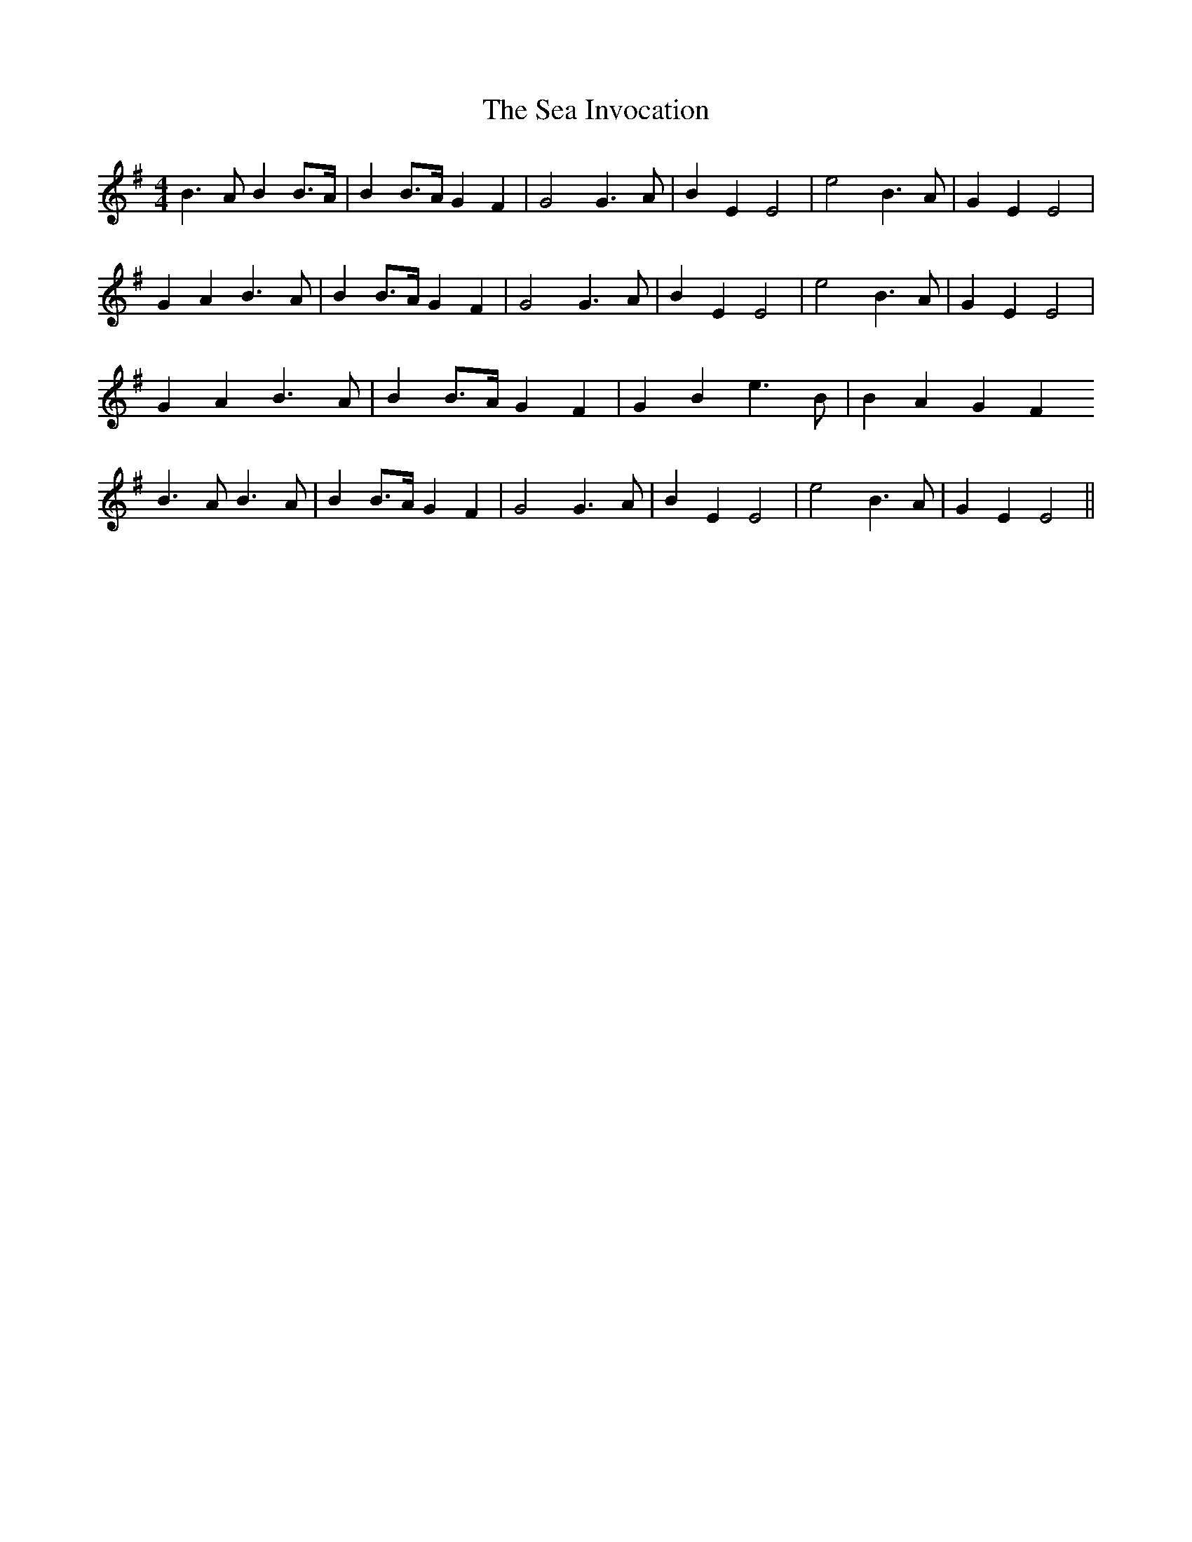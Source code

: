 X: 36239
T: Sea Invocation, The
R: reel
M: 4/4
K: Eminor
B3A B2 B>A|B2 B>A G2 F2|G4 G3A|B2 E2 E4|e4 B3A|G2 E2 E4|
G2 A2 B3A|B2 B>A G2 F2|G4 G3A|B2 E2 E4|e4 B3A|G2 E2 E4|
G2 A2 B3A|B2 B>A G2 F2|G2 B2 e3B|B2 A2 G2 F2
B3A B3A|B2 B>A G2 F2|G4 G3A|B2 E2 E4|e4 B3A|G2 E2 E4||

